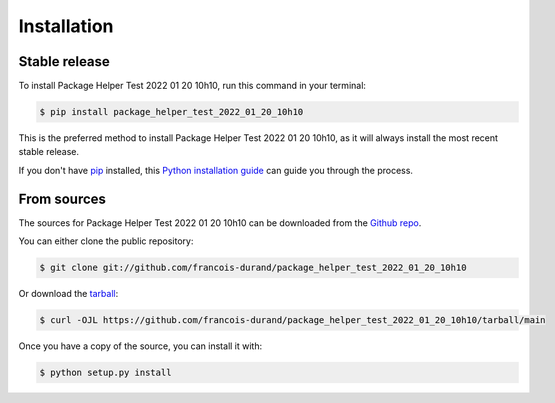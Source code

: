 .. highlight:: shell

============
Installation
============


Stable release
--------------

To install Package Helper Test 2022 01 20 10h10, run this command in your terminal:

.. code-block:: console

    $ pip install package_helper_test_2022_01_20_10h10

This is the preferred method to install Package Helper Test 2022 01 20 10h10, as it will always install the most recent stable release.

If you don't have `pip`_ installed, this `Python installation guide`_ can guide
you through the process.

.. _pip: https://pip.pypa.io
.. _Python installation guide: http://docs.python-guide.org/en/latest/starting/installation/


From sources
------------

The sources for Package Helper Test 2022 01 20 10h10 can be downloaded from the `Github repo`_.

You can either clone the public repository:

.. code-block:: console

    $ git clone git://github.com/francois-durand/package_helper_test_2022_01_20_10h10

Or download the `tarball`_:

.. code-block:: console

    $ curl -OJL https://github.com/francois-durand/package_helper_test_2022_01_20_10h10/tarball/main

Once you have a copy of the source, you can install it with:

.. code-block:: console

    $ python setup.py install


.. _Github repo: https://github.com/francois-durand/package_helper_test_2022_01_20_10h10
.. _tarball: https://github.com/francois-durand/package_helper_test_2022_01_20_10h10/tarball/main
